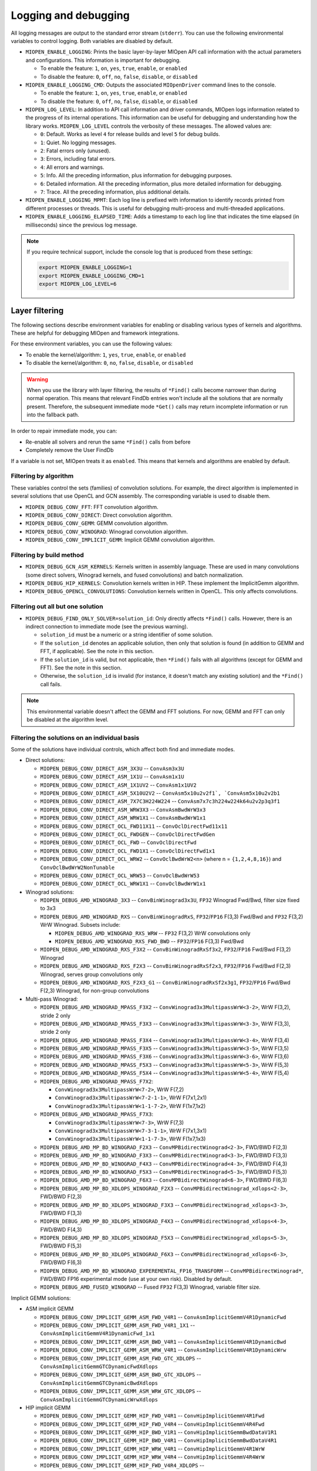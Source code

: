 .. meta::
  :description: How to log and debug MIOpen
  :keywords: MIOpen, ROCm, API, documentation, logging, debugging

********************************************************************
Logging and debugging
********************************************************************

All logging messages are output to the standard error stream (``stderr``). You can use the following
environmental variables to control logging. Both variables are disabled by default.

* ``MIOPEN_ENABLE_LOGGING``: Prints the basic layer-by-layer MIOpen API call
  information with the actual parameters and configurations. This information is important for debugging.

  * To enable the feature: ``1``, ``on``, ``yes``, ``true``, ``enable``, or ``enabled``
  * To disable the feature: ``0``, ``off``, ``no``, ``false``, ``disable``, or ``disabled``

* ``MIOPEN_ENABLE_LOGGING_CMD``: Outputs the associated ``MIOpenDriver`` command lines to the
  console.

  * To enable the feature: ``1``, ``on``, ``yes``, ``true``, ``enable``, or ``enabled``
  * To disable the feature: ``0``, ``off``, ``no``, ``false``, ``disable``, or ``disabled``

* ``MIOPEN_LOG_LEVEL``: In addition to API call information and driver commands, MIOpen logs
  information related to the progress of its internal operations. This information can be useful for
  debugging and understanding how the library works. ``MIOPEN_LOG_LEVEL`` controls the
  verbosity of these messages. The allowed values are:

  * ``0``: Default. Works as level ``4`` for release builds and level ``5`` for debug builds.
  * ``1``: Quiet. No logging messages.
  * ``2``: Fatal errors only (unused).
  * ``3``: Errors, including fatal errors.
  * ``4``: All errors and warnings.
  * ``5``: Info. All the preceding information, plus information for debugging purposes.
  * ``6``: Detailed information. All the preceding information, plus more detailed information for
    debugging.
  * ``7``: Trace. All the preceding information, plus additional details.

* ``MIOPEN_ENABLE_LOGGING_MPMT``: Each log line is prefixed with information
  to identify records printed from different processes or threads. This is useful for debugging
  multi-process and multi-threaded applications.

* ``MIOPEN_ENABLE_LOGGING_ELAPSED_TIME``: Adds a timestamp to each log line that indicates the
  time elapsed (in milliseconds) since the previous log message.

.. note::

  If you require technical support, include the console log that is produced from these settings:

  .. code:: cpp

    export MIOPEN_ENABLE_LOGGING=1
    export MIOPEN_ENABLE_LOGGING_CMD=1
    export MIOPEN_LOG_LEVEL=6

Layer filtering
===================================================

The following sections describe environment variables for enabling or disabling various
types of kernels and algorithms. These are helpful for debugging MIOpen and framework integrations.

For these environment variables, you can use the following values:

* To enable the kernel/algorithm: ``1``, ``yes``, ``true``, ``enable``, or ``enabled``
* To disable the kernel/algorithm: ``0``, ``no``, ``false``, ``disable``, or ``disabled``

.. warning::

  When you use the library with layer filtering, the results of ``*Find()`` calls become narrower than
  during normal operation. This means that relevant FindDb entries won't include all the solutions that
  are normally present. Therefore, the subsequent immediate mode ``*Get()`` calls may return incomplete
  information or run into the fallback path.

In order to repair immediate mode, you can:

* Re-enable all solvers and rerun the same ``*Find()`` calls from before
* Completely remove the User FindDb

If a variable is not set, MIOpen treats it as ``enabled``. This means that kernels and
algorithms are enabled by default.

Filtering by algorithm
--------------------------------------------------------------------------------------------------------------

These variables control the sets (families) of convolution solutions. For example, the direct algorithm
is implemented in several solutions that use OpenCL and GCN assembly. The corresponding variable
is used to disable them.

* ``MIOPEN_DEBUG_CONV_FFT``: FFT convolution algorithm.
* ``MIOPEN_DEBUG_CONV_DIRECT``: Direct convolution algorithm.
* ``MIOPEN_DEBUG_CONV_GEMM``: GEMM convolution algorithm.
* ``MIOPEN_DEBUG_CONV_WINOGRAD``: Winograd convolution algorithm.
* ``MIOPEN_DEBUG_CONV_IMPLICIT_GEMM``: Implicit GEMM convolution algorithm.

Filtering by build method
--------------------------------------------------------------------------------------------------------------

* ``MIOPEN_DEBUG_GCN_ASM_KERNELS``: Kernels written in assembly language. These are used in
  many convolutions (some direct solvers, Winograd kernels, and fused convolutions) and batch
  normalization.
* ``MIOPEN_DEBUG_HIP_KERNELS``: Convolution kernels written in HIP. These implement the
  ImplicitGemm algorithm.
* ``MIOPEN_DEBUG_OPENCL_CONVOLUTIONS``: Convolution kernels written in OpenCL. This only
  affects convolutions.

Filtering out all but one solution
--------------------------------------------------------------------------------------------------------------

* ``MIOPEN_DEBUG_FIND_ONLY_SOLVER=solution_id``: Only directly affects ``*Find()`` calls. However,
  there is an indirect connection to immediate mode (see the previous warning).

  * ``solution_id`` must be a numeric or a string identifier of some solution.
  * If the ``solution_id`` denotes an applicable solution, then only that solution is found (in addition to
    GEMM and FFT, if applicable). See the note in this section.
  * If the ``solution_id`` is valid, but not applicable, then ``*Find()`` fails with all algorithms (except for GEMM
    and FFT). See the note in this section.
  * Otherwise, the ``solution_id`` is invalid (for instance, it doesn't match any existing solution) and the ``*Find()``
    call fails.

.. note::

  This environmental variable doesn't affect the GEMM and FFT solutions. For now, GEMM and FFT can
  only be disabled at the algorithm level.

Filtering the solutions on an individual basis
--------------------------------------------------------------------------------------------------------------

Some of the solutions have individual controls, which affect both find and immediate modes.

* Direct solutions:

  * ``MIOPEN_DEBUG_CONV_DIRECT_ASM_3X3U`` -- ``ConvAsm3x3U``
  * ``MIOPEN_DEBUG_CONV_DIRECT_ASM_1X1U`` -- ``ConvAsm1x1U``
  * ``MIOPEN_DEBUG_CONV_DIRECT_ASM_1X1UV2`` -- ``ConvAsm1x1UV2``
  * ``MIOPEN_DEBUG_CONV_DIRECT_ASM_5X10U2V2`` -- ``ConvAsm5x10u2v2f1`, `ConvAsm5x10u2v2b1``
  * ``MIOPEN_DEBUG_CONV_DIRECT_ASM_7X7C3H224W224`` -- ``ConvAsm7x7c3h224w224k64u2v2p3q3f1``
  * ``MIOPEN_DEBUG_CONV_DIRECT_ASM_WRW3X3`` -- ``ConvAsmBwdWrW3x3``
  * ``MIOPEN_DEBUG_CONV_DIRECT_ASM_WRW1X1`` -- ``ConvAsmBwdWrW1x1``
  * ``MIOPEN_DEBUG_CONV_DIRECT_OCL_FWD11X11`` -- ``ConvOclDirectFwd11x11``
  * ``MIOPEN_DEBUG_CONV_DIRECT_OCL_FWDGEN`` -- ``ConvOclDirectFwdGen``
  * ``MIOPEN_DEBUG_CONV_DIRECT_OCL_FWD`` -- ``ConvOclDirectFwd``
  * ``MIOPEN_DEBUG_CONV_DIRECT_OCL_FWD1X1`` -- ``ConvOclDirectFwd1x1``
  * ``MIOPEN_DEBUG_CONV_DIRECT_OCL_WRW2`` -- ``ConvOclBwdWrW2<n>`` (where n =
    ``{1,2,4,8,16}``) and ``ConvOclBwdWrW2NonTunable``
  * ``MIOPEN_DEBUG_CONV_DIRECT_OCL_WRW53`` -- ``ConvOclBwdWrW53``
  * ``MIOPEN_DEBUG_CONV_DIRECT_OCL_WRW1X1`` -- ``ConvOclBwdWrW1x1``

* Winograd solutions:

  * ``MIOPEN_DEBUG_AMD_WINOGRAD_3X3`` -- ``ConvBinWinograd3x3U``, ``FP32`` Winograd Fwd/Bwd,
    filter size fixed to 3x3
  * ``MIOPEN_DEBUG_AMD_WINOGRAD_RXS`` -- ``ConvBinWinogradRxS``, ``FP32``/``FP16`` F(3,3) Fwd/Bwd
    and ``FP32`` F(3,2) WrW Winograd. Subsets include:

    * ``MIOPEN_DEBUG_AMD_WINOGRAD_RXS_WRW`` -- ``FP32`` F(3,2) WrW convolutions only
    * ``MIOPEN_DEBUG_AMD_WINOGRAD_RXS_FWD_BWD`` -- ``FP32``/``FP16`` F(3,3) Fwd/Bwd

  * ``MIOPEN_DEBUG_AMD_WINOGRAD_RXS_F3X2`` -- ``ConvBinWinogradRxSf3x2``, ``FP32``/``FP16``
    Fwd/Bwd F(3,2) Winograd
  * ``MIOPEN_DEBUG_AMD_WINOGRAD_RXS_F2X3`` -- ``ConvBinWinogradRxSf2x3``, ``FP32``/``FP16``
    Fwd/Bwd F(2,3) Winograd, serves group convolutions only
  * ``MIOPEN_DEBUG_AMD_WINOGRAD_RXS_F2X3_G1`` -- ``ConvBinWinogradRxSf2x3g1``, ``FP32``/``FP16``
    Fwd/Bwd F(2,3) Winograd, for non-group convolutions

* Multi-pass Winograd:

  * ``MIOPEN_DEBUG_AMD_WINOGRAD_MPASS_F3X2`` -- ``ConvWinograd3x3MultipassWrW<3-2>``,
    WrW F(3,2), stride 2 only
  * ``MIOPEN_DEBUG_AMD_WINOGRAD_MPASS_F3X3`` -- ``ConvWinograd3x3MultipassWrW<3-3>``,
    WrW F(3,3), stride 2 only
  * ``MIOPEN_DEBUG_AMD_WINOGRAD_MPASS_F3X4`` -- ``ConvWinograd3x3MultipassWrW<3-4>``,
    WrW F(3,4)
  * ``MIOPEN_DEBUG_AMD_WINOGRAD_MPASS_F3X5`` -- ``ConvWinograd3x3MultipassWrW<3-5>``,
    WrW F(3,5)
  * ``MIOPEN_DEBUG_AMD_WINOGRAD_MPASS_F3X6`` -- ``ConvWinograd3x3MultipassWrW<3-6>``,
    WrW F(3,6)
  * ``MIOPEN_DEBUG_AMD_WINOGRAD_MPASS_F5X3`` -- ``ConvWinograd3x3MultipassWrW<5-3>``,
    WrW F(5,3)
  * ``MIOPEN_DEBUG_AMD_WINOGRAD_MPASS_F5X4`` -- ``ConvWinograd3x3MultipassWrW<5-4>``,
    WrW F(5,4)
  * ``MIOPEN_DEBUG_AMD_WINOGRAD_MPASS_F7X2``:

    * ``ConvWinograd3x3MultipassWrW<7-2>``, WrW F(7,2)
    * ``ConvWinograd3x3MultipassWrW<7-2-1-1>``, WrW F(7x1,2x1)
    * ``ConvWinograd3x3MultipassWrW<1-1-7-2>``, WrW F(1x7,1x2)

  * ``MIOPEN_DEBUG_AMD_WINOGRAD_MPASS_F7X3``:

    * ``ConvWinograd3x3MultipassWrW<7-3>``, WrW F(7,3)
    * ``ConvWinograd3x3MultipassWrW<7-3-1-1>``, WrW F(7x1,3x1)
    * ``ConvWinograd3x3MultipassWrW<1-1-7-3>``, WrW F(1x7,1x3)

  * ``MIOPEN_DEBUG_AMD_MP_BD_WINOGRAD_F2X3`` -- ``ConvMPBidirectWinograd<2-3>``,
    FWD/BWD F(2,3)
  * ``MIOPEN_DEBUG_AMD_MP_BD_WINOGRAD_F3X3`` -- ``ConvMPBidirectWinograd<3-3>``,
    FWD/BWD F(3,3)
  * ``MIOPEN_DEBUG_AMD_MP_BD_WINOGRAD_F4X3`` -- ``ConvMPBidirectWinograd<4-3>``,
    FWD/BWD F(4,3)
  * ``MIOPEN_DEBUG_AMD_MP_BD_WINOGRAD_F5X3`` -- ``ConvMPBidirectWinograd<5-3>``,
    FWD/BWD F(5,3)
  * ``MIOPEN_DEBUG_AMD_MP_BD_WINOGRAD_F6X3`` -- ``ConvMPBidirectWinograd<6-3>``,
    FWD/BWD F(6,3)
  * ``MIOPEN_DEBUG_AMD_MP_BD_XDLOPS_WINOGRAD_F2X3`` --
    ``ConvMPBidirectWinograd_xdlops<2-3>``, FWD/BWD F(2,3)
  * ``MIOPEN_DEBUG_AMD_MP_BD_XDLOPS_WINOGRAD_F3X3`` --
    ``ConvMPBidirectWinograd_xdlops<3-3>``, FWD/BWD F(3,3)
  * ``MIOPEN_DEBUG_AMD_MP_BD_XDLOPS_WINOGRAD_F4X3`` --
    ``ConvMPBidirectWinograd_xdlops<4-3>``, FWD/BWD F(4,3)
  * ``MIOPEN_DEBUG_AMD_MP_BD_XDLOPS_WINOGRAD_F5X3`` --
    ``ConvMPBidirectWinograd_xdlops<5-3>``, FWD/BWD F(5,3)
  * ``MIOPEN_DEBUG_AMD_MP_BD_XDLOPS_WINOGRAD_F6X3`` --
    ``ConvMPBidirectWinograd_xdlops<6-3>``, FWD/BWD F(6,3)
  * ``MIOPEN_DEBUG_AMD_MP_BD_WINOGRAD_EXPEREMENTAL_FP16_TRANSFORM`` --
    ``ConvMPBidirectWinograd*``, FWD/BWD FP16 experimental mode (use at your own risk). Disabled
    by default.
  * ``MIOPEN_DEBUG_AMD_FUSED_WINOGRAD`` -- Fused ``FP32`` F(3,3) Winograd, variable filter size.

Implicit GEMM solutions:

* ASM implicit GEMM

  * ``MIOPEN_DEBUG_CONV_IMPLICIT_GEMM_ASM_FWD_V4R1`` --
    ``ConvAsmImplicitGemmV4R1DynamicFwd``
  * ``MIOPEN_DEBUG_CONV_IMPLICIT_GEMM_ASM_FWD_V4R1_1X1`` --
    ``ConvAsmImplicitGemmV4R1DynamicFwd_1x1``
  * ``MIOPEN_DEBUG_CONV_IMPLICIT_GEMM_ASM_BWD_V4R1`` --
    ``ConvAsmImplicitGemmV4R1DynamicBwd``
  * ``MIOPEN_DEBUG_CONV_IMPLICIT_GEMM_ASM_WRW_V4R1`` --
    ``ConvAsmImplicitGemmV4R1DynamicWrw``
  * ``MIOPEN_DEBUG_CONV_IMPLICIT_GEMM_ASM_FWD_GTC_XDLOPS`` --
    ``ConvAsmImplicitGemmGTCDynamicFwdXdlops``
  * ``MIOPEN_DEBUG_CONV_IMPLICIT_GEMM_ASM_BWD_GTC_XDLOPS`` --
    ``ConvAsmImplicitGemmGTCDynamicBwdXdlops``
  * ``MIOPEN_DEBUG_CONV_IMPLICIT_GEMM_ASM_WRW_GTC_XDLOPS`` --
    ``ConvAsmImplicitGemmGTCDynamicWrwXdlops``

* HIP implicit GEMM

  * ``MIOPEN_DEBUG_CONV_IMPLICIT_GEMM_HIP_FWD_V4R1`` --
    ``ConvHipImplicitGemmV4R1Fwd``
  * ``MIOPEN_DEBUG_CONV_IMPLICIT_GEMM_HIP_FWD_V4R4`` --
    ``ConvHipImplicitGemmV4R4Fwd``
  * ``MIOPEN_DEBUG_CONV_IMPLICIT_GEMM_HIP_BWD_V1R1`` --
    ``ConvHipImplicitGemmBwdDataV1R1``
  * ``MIOPEN_DEBUG_CONV_IMPLICIT_GEMM_HIP_BWD_V4R1`` --
    ``ConvHipImplicitGemmBwdDataV4R1``
  * ``MIOPEN_DEBUG_CONV_IMPLICIT_GEMM_HIP_WRW_V4R1`` --
    ``ConvHipImplicitGemmV4R1WrW``
  * ``MIOPEN_DEBUG_CONV_IMPLICIT_GEMM_HIP_WRW_V4R4`` --
    ``ConvHipImplicitGemmV4R4WrW``
  * ``MIOPEN_DEBUG_CONV_IMPLICIT_GEMM_HIP_FWD_V4R4_XDLOPS`` --
    ``ConvHipImplicitGemmForwardV4R4Xdlops``
  * ``MIOPEN_DEBUG_CONV_IMPLICIT_GEMM_HIP_FWD_V4R5_XDLOPS`` --
    ``ConvHipImplicitGemmForwardV4R5Xdlops``
  * ``MIOPEN_DEBUG_CONV_IMPLICIT_GEMM_HIP_BWD_V1R1_XDLOPS`` --
    ``ConvHipImplicitGemmBwdDataV1R1Xdlops``
  * ``MIOPEN_DEBUG_CONV_IMPLICIT_GEMM_HIP_BWD_V4R1_XDLOPS`` --
    ``ConvHipImplicitGemmBwdDataV4R1Xdlops``
  * ``MIOPEN_DEBUG_CONV_IMPLICIT_GEMM_HIP_WRW_V4R4_XDLOPS`` --
    ``ConvHipImplicitGemmWrwV4R4Xdlops``
  * ``MIOPEN_DEBUG_CONV_IMPLICIT_GEMM_HIP_FWD_V4R4_PADDED_GEMM_XDLOPS`` --
    ``ConvHipImplicitGemmForwardV4R4Xdlops_Padded_Gemm``
  * ``MIOPEN_DEBUG_CONV_IMPLICIT_GEMM_HIP_WRW_V4R4_PADDED_GEMM_XDLOPS`` --
    ``ConvHipImplicitGemmWrwV4R4Xdlops_Padded_Gemm``

GEMM logging and behavior
==========================================================

The ``ROCBLAS_LAYER`` environmental variable can be set to output GEMM information when using the rocBLAS GEMM backend:

* ``ROCBLAS_LAYER=``: No logging (not set)
* ``ROCBLAS_LAYER=1``: Trace logging
* ``ROCBLAS_LAYER=2``: Bench logging
* ``ROCBLAS_LAYER=3``: Trace and bench logging

The ``HIPBLASLT_LOG_LEVEL`` environmental variable can be set to output GEMM information when using the hipBLASLt GEMM backend:

* ``HIPBLASLT_LOG_LEVEL=0``: Off -- no logging (default)
* ``HIPBLASLT_LOG_LEVEL=1``: Error logging
* ``HIPBLASLT_LOG_LEVEL=2``: Trace - API calls that launch HIP kernels log their parameters and important information
* ``HIPBLASLT_LOG_LEVEL=3``: Hints - Hints that can potentially improve the application’s performance
* ``HIPBLASLT_LOG_LEVEL=4``: Info - Provides general information about the library execution. Can contain details about heuristic status
* ``HIPBLASLT_LOG_LEVEL=5``: API Trace - API calls log their parameters and important information

You can also set the ``MIOPEN_GEMM_ENFORCE_BACKEND`` environment variable to override the
default GEMM backend, which is rocBLAS:

* ``MIOPEN_GEMM_ENFORCE_BACKEND=1``: Use rocBLAS if enabled
* ``MIOPEN_GEMM_ENFORCE_BACKEND=2``: Reserved
* ``MIOPEN_GEMM_ENFORCE_BACKEND=3``: No GEMM is called
* ``MIOPEN_GEMM_ENFORCE_BACKEND=4``: Reserved
* ``MIOPEN_GEMM_ENFORCE_BACKEND=5``: Use hipBLASLt if enabled
* ``MIOPEN_GEMM_ENFORCE_BACKEND=<any other value>``: Use default behavior

To disable the use of rocBLAS entirely, set the ``-DMIOPEN_USE_ROCBLAS=Off`` configuration flag during
MIOpen configuration. To disable the use of hipBLASLt entirely, set the ``-DMIOPEN_USE_HIPBLASLT=Off`` configuration flag during
MIOpen configuration.

For more information on how to use logging with rocBLAS, see the
:doc:`rocBLAS programmer guide <rocblas:how-to/Programmers_Guide>`.

Numerical checking
==========================================================

Use the ``MIOPEN_CHECK_NUMERICS`` environmental variable to debug potential numerical
abnormalities. When this variable is set, MIOpen scans all inputs and outputs for each kernel called and attempts to
detect infinities (``infs``), not-a-number (``NaN``), and all zeros. This environment variable has several
settings to help with debugging:

* ``MIOPEN_CHECK_NUMERICS=0x01``: Fully informative. Prints results from all checks to console.
* ``MIOPEN_CHECK_NUMERICS=0x02``: Warning information. Prints results only if an abnormality is
  detected.
* ``MIOPEN_CHECK_NUMERICS=0x04``: Throw error on detection. MIOpen runs ``MIOPEN_THROW``
  upon an abnormal result.
* ``MIOPEN_CHECK_NUMERICS=0x08``: Abort upon an abnormal result. Lets you drop into a
  debugging session.
* ``MIOPEN_CHECK_NUMERICS=0x10``: Print stats. Computes and prints mean/absmean/min/max
  (note that this is slow).

.. _control-parallel-compilation:

Controlling parallel compilation
==========================================================

MIOpen's convolution ``*Find()`` calls compile and benchmark a set of ``solvers`` contained in
``miopenConvAlgoPerf_t``. This is done in parallel with ``miopenConvAlgorithm_t``. Parallelism per
algorithm is set to 20 threads. Typically, there are far fewer threads spawned due to the limited number
of kernels under any given algorithm.

You can control the level of parallelism using the ``MIOPEN_COMPILE_PARALLEL_LEVEL`` environment
variable.

To disable multi-threaded compilation, run:

.. code:: cpp

  export MIOPEN_COMPILE_PARALLEL_LEVEL=1

Experimental controls
==========================================================

Using experimental controls might result in:

* Performance drops
* Computation inaccuracies
* Runtime errors
* Other kinds of unexpected behavior

We strongly recommended only using these controls at the explicit request of the library developers.

Code Object version selection (experimental)
-------------------------------------------------------------------------------------------------------------

Different ROCm versions use Code Object (CO) files from different versions (formats). The library
automatically uses the most suitable version. The following variables allow for experimenting and
triaging possible problems related to the CO version:

* ``MIOPEN_DEBUG_AMD_ROCM_METADATA_ENFORCE``: Affects kernels written in GCN assembly
  language.

  * ``0`` (or unset): Automatically detects the required CO version and assembles the files to that version. This is
    the default.
  * ``1``: Do not auto-detect the CO version and always assemble v2 COs.
  * ``2``: Behave as if both v2 and v3 COs are supported (see
    ``MIOPEN_DEBUG_AMD_ROCM_METADATA_PREFER_OLDER``).
  * ``3``: Always assemble v3 COs.

* ``MIOPEN_DEBUG_AMD_ROCM_METADATA_PREFER_OLDER``: This variable only affects assembly
  kernels and only applies when ROCm supports both v2 and v3 COs. By default, the newer
  format is used (v3 CO). When this variable is enabled, the behavior is reversed.
* ``MIOPEN_DEBUG_OPENCL_ENFORCE_CODE_OBJECT_VERSION``: Enforces the CO format for OpenCL
  kernels. This only works with the HIP backend, when ``cmake ... -DMIOPEN_BACKEND=HIP...`` is used.

  * Unset - Automatically detects the required CO version. This is the default.
  * ``2``: Always build to v2 CO.
  * ``3``: Always build to v3 CO.
  * ``4``: Always build to v4 CO.

Winograd multi-pass maximum workspace throttling
-------------------------------------------------------------------------------------------------------------

* ``MIOPEN_DEBUG_AMD_WINOGRAD_MPASS_WORKSPACE_MAX``:
  ``ConvWinograd3x3MultipassWrW``, WrW
* ``MIOPEN_DEBUG_AMD_MP_BD_WINOGRAD_WORKSPACE_MAX``: ``ConvMPBidirectWinograd*``,
  FWD BWD

Syntax of value:

* A decimal or hex (with ``0x`` prefix) value that must fit into a 64-bit unsigned integer
* If the syntax is invalid, then the behavior is unspecified

Usage notes:

* Sets the limit (max allowed workspace size) in bytes for multi-pass (MP) Winograd solutions.
* The value affects all MP Winograd solutions. If a solution needs more workspace than the limit, it doesn't apply.
* If the value is not set, then the default limit is used. The current default is ``2000000000`` (~1.862 GiB) for the gfx900
  and gfx906/60 (or fewer CUs). No default limit is defined for other GPUs.
* Special values:

  * ``0``: Use the default limit, as if the variable is unset
  * ``1``: Completely prohibit the use of workspace
  * ``-1``: Remove the default limit
